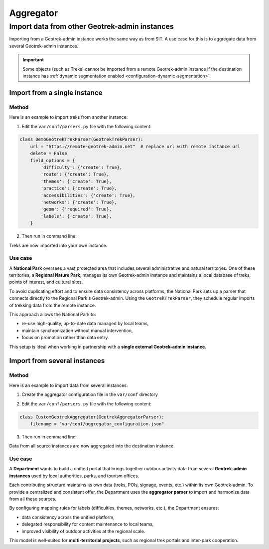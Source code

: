 =============
Aggregator
=============

.. abstract:: Keywords

   ``aggregator``, ``agrégateur``, ``parser``, ``cron``


.. _import-data-from-a-remote-geotrek-instance:

Import data from other Geotrek-admin instances
==============================================

Importing from a Geotrek-admin instance works the same way as from SIT.
A use case for this is to aggregate data from several Geotrek-admin instances.

.. important::

  Some objects (such as Treks) cannot be imported from a remote Geotrek-admin instance if the destination instance has :ref:`dynamic segmentation enabled <configuration-dynamic-segmentation>`.

.. seealso::

  If you want to implement your own aggregator, refer to :ref:`the parsers developer documentation <development-parser-import>` for details and examples.

Import from a single instance
-----------------------------

Method
~~~~~~

Here is an example to import treks from another instance:

1. Edit the ``var/conf/parsers.py`` file with the following content:

.. code-block:: python

    class DemoGeotrekTrekParser(GeotrekTrekParser):
        url = "https://remote-geotrek-admin.net"  # replace url with remote instance url
        delete = False
        field_options = {
            'difficulty': {'create': True},
            'route': {'create': True},
            'themes': {'create': True},
            'practice': {'create': True},
            'accessibilities': {'create': True},
            'networks': {'create': True},
            'geom': {'required': True},
            'labels': {'create': True},
        }

2. Then run in command line:

.. md-tab-set::
    :name: import-from-parser-tabs

    .. md-tab-item:: With Debian

         .. code-block:: python

          sudo geotrek import DemoGeotrekTrekParser

    .. md-tab-item:: With Docker

         .. code-block:: python

          docker compose run --rm web ./manage.py import DemoGeotrekTrekParser

Treks are now imported into your own instance.

.. seealso::

  To set up automatic commands you can check the :ref:`Automatic commands section <automatic-commands>`.

Use case
~~~~~~~~~

A **National Park** oversees a vast protected area that includes several administrative and natural territories. One of these territories, a **Regional Nature Park**, manages its own Geotrek-admin instance and maintains a local database of treks, points of interest, and cultural sites.

To avoid duplicating effort and to ensure data consistency across platforms, the National Park sets up a parser that connects directly to the Regional Park's Geotrek-admin. Using the ``GeotrekTrekParser``, they schedule regular imports of trekking data from the remote instance.

This approach allows the National Park to:

* re-use high-quality, up-to-date data managed by local teams,
* maintain synchronization without manual intervention,
* focus on promotion rather than data entry.

This setup is ideal when working in partnership with a **single external Geotrek-admin instance**.

Import from several instances
-----------------------------

Method
~~~~~~

Here is an example to import data from several instances:

1. Create the aggregator configuration file in the ``var/conf`` directory

.. example:: Example of aggregator configuration file
    :collapsible:

    ::

      {
        "Instance1": {
         "url": "https://remote-geotrek-admin1.net",  # replace url with remote
          "portals": ["6"],
          "data_to_import":  [
            "Trek",
            "TouristicContent",
            "TouristicEvent",
            "Signage",
            "Infrastructure",
            "Site",
            "Course",
            "InformationDesk"
          ],
          "create": true,
          "mapping": {
            "trek_practice": {
              "Pédestre": ["A pied"],
              "VTT": ["VTT"],
              "Équestre": ["Cheval"],
              "Trail": ["Trail"]
            },
            "trek_difficulty": {
              "Très facile": ["Très facile"],
              "Facile": ["Facile"],
              "Moyen": ["Moyen"],
              "Difficile": ["Difficile"]
            },
            "trek_accessibility": {
               "Famille": ["Famille"],
               "Poussette": ["Poussette"],
               "Joelette": ["Joelette"]
             },
            "trek_route": {
              "Aller-retour": ["Aller-retour"],
              "Itinérance": ["Séjour itinérant"],
              "Traversée": ["Traversée"],
              "Étape":["Etape"],
              "Boucle": ["Boucle"],
              "Descente": ["Descente"]
            },
            "trek_network": {
              "En ville": ["En ville"],
              "Vélo": ["VTT"],
              "Trail": ["Trail"],
              "Sentier thématique": ["Sentier thématique"],
              "Snow trail": ["Snow trail"],
              "PR": ["PR"],
              "GR": ["GR"],
              "GRP": ["GRP"],
              "Équestre": ["Piste équestre"],
              "Itinérance VTT": ["Itinérance VTT"]
            },
            "theme":  {
              "Archéologie": ["Archéologie"],
              "Patrimoine et histoire": ["Histoire et architecture"],
              "Col et sommet": ["Sommet", "Col"],
              "Faune": ["Faune"],
              "Flore et forêt": ["Flore"],
              "Géologie": ["Géologie"],
              "Eau": ["Lac et glacier"],
              "Pastoralisme": ["Pastoralisme"],
              "Point de vue": ["Point de vue"],
              "Refuge": ["Refuge"]
            },
            "outdoor_practice": {
              "Canoë-kayak": ["Canoë-kayak"],
              "Escalade": ["Escalade"],
              "Via ferrata": ["Via ferrata"]
            }
          }
        },
        "Instance2": {
          "url": "https://remote-geotrek-admin2.net",  # replace url with remote
          "all_datas": true,
          "create": true,
          "data_to_import": [
            "Trek",
            "TouristicContent",
            "TouristicEvent",
            "Signage",
            "Infrastructure",
            "Site",
            "Course",
            "InformationDesk"
          ],
          "mapping": {
            "trek_practice": {
              "Pédestre": ["Pédestre"],
              "VTT": ["VTT"],
              "Équestre": ["Cheval"],
              "Séjours": ["Itinérance"]
            },
            "trek_difficulty": {
              "Très facile": ["Facile"],
              "Facile": ["Moyen"],
              "Moyen": ["Difficile"],
              "Difficile": ["Actif"]
            },
            "trek_accessibility": {
               "Poussette": ["Poussette"],
               "Joelette": ["Joelette"]
             },
            "trek_route": {
              "Aller-retour": ["Aller-retour"],
              "Itinérance": ["Itinérance"],
              "Traversée": ["Traversée"],
              "Étape":["Etape"],
              "Boucle": ["Boucle"]
            },
            "trek_network": {
              "Vélo": ["VTT"],
              "PR": ["PR"],
              "GR": ["GR"],
              "GRP": ["GRP"],
              "Équestre": ["Piste équestre"]
            },
            "theme":  {
              "Archéologie": ["Archéologie et histoire"],
              "Patrimoine et histoire": ["Architecture"],
              "Col et sommet": ["Col et sommet"],
              "Faune": ["Faune"],
              "Flore et forêt": ["Flore"],
              "Géologie": ["Géologie"],
              "Eau": ["Lac et glacier"],
              "Pastoralisme": ["Pastoralisme"],
              "Point de vue": ["Point de vue"],
              "Refuge": ["Refuge / Abri"]
            },
            "outdoor_practice": {
              "Canoë-kayak": ["Canoë-kayak"],
              "Vol libre": ["Vol libre"],
              "Escalade": ["Escalade"],
              "Via ferrata": ["Via ferrata"]
             }
          }
        }
      }

2. Edit the ``var/conf/parsers.py`` file with the following content:

.. code-block:: python

  class CustomGeotrekAggregator(GeotrekAggregatorParser):
      filename = "var/conf/aggregator_configuration.json"

3. Then run in command line:

.. md-tab-set::
    :name: import-aggregate-data-tabs

    .. md-tab-item:: With Debian

         .. code-block:: python

          sudo geotrek import CustomGeotrekAggregator

    .. md-tab-item:: With Docker

         .. code-block:: python

          docker compose run --rm web ./manage.py import CustomGeotrekAggregator

Data from all source instances are now aggregated into the destination instance.

.. seealso::

  To set up automatic commands you can check the :ref:`Automatic commands section <automatic-commands>`.

Use case
~~~~~~~~~

A **Department** wants to build a unified portal that brings together outdoor activity data from several **Geotrek-admin instances** used by local authorities, parks, and tourism offices.

Each contributing structure maintains its own data (treks, POIs, signage, events, etc.) within its own Geotrek-admin. To provide a centralized and consistent offer, the Department uses the **aggregator parser** to import and harmonize data from all these sources.

By configuring mapping rules for labels (difficulties, themes, networks, etc.), the Department ensures:

* data consistency across the unified platform,
* delegated responsibility for content maintenance to local teams,
* improved visibility of outdoor activities at the regional scale.

This model is well-suited for **multi-territorial projects**, such as regional trek portals and inter-park cooperation.



